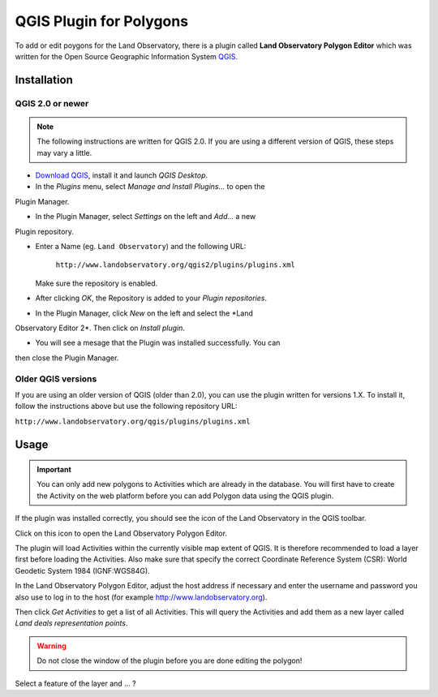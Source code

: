 QGIS Plugin for Polygons
========================

To add or edit poygons for the Land Observatory, there is a plugin called
**Land Observatory Polygon Editor** which was written for the Open Source
Geographic Information System `QGIS`_.

.. _QGIS: http://www.qgis.org/

Installation
------------

QGIS 2.0 or newer
^^^^^^^^^^^^^^^^^

.. NOTE::
   The following instructions are written for QGIS 2.0. If you are using a
   different version of QGIS, these steps may vary a little.

* `Download QGIS`_, install it and launch *QGIS Desktop*.

* In the *Plugins* menu, select *Manage and Install Plugins...* to open the
Plugin Manager.

* In the Plugin Manager, select *Settings* on the left and *Add...* a new
Plugin repository.

* Enter a Name (eg. ``Land Observatory``) and the following URL:

    ``http://www.landobservatory.org/qgis2/plugins/plugins.xml``

  Make sure the repository is enabled.

  .. image:: _static/images/qgis_plugin_01.png

* After clicking *OK*, the Repository is added to your *Plugin repositories*.

* In the Plugin Manager, click *New* on the left and select the *Land
Observatory Editor 2*. Then click on *Install plugin*.

* You will see a mesage that the Plugin was installed successfully. You can
then close the Plugin Manager.

  .. image:: _static/images/qgis_plugin_02.png

.. _Download QGIS: http://www.qgis.org/en/site/forusers/download.html


Older QGIS versions
^^^^^^^^^^^^^^^^^^^

If you are using an older version of QGIS (older than 2.0), you can use the
plugin written for versions 1.X. To install it, follow the instructions above
but use the following repository URL:

``http://www.landobservatory.org/qgis/plugins/plugins.xml``


Usage
-----

.. IMPORTANT::
   You can only add new polygons to Activities which are already in the
   database. You will first have to create the Activity on the web platform
   before you can add Polygon data using the QGIS plugin.

If the plugin was installed correctly, you should see the icon of the Land
Observatory in the QGIS toolbar.

.. image:: _static/images/qgis_plugin_03.png

Click on this icon to open the Land Observatory Polygon Editor.

The plugin will load Activities within the currently visible map extent of
QGIS. It is therefore recommended to load a layer first before loading the
Activities. Also make sure that specify the correct Coordinate Reference
System (CSR): World Geodetic System 1984 (IGNF:WGS84G).

In the Land Observatory Polygon Editor, adjust the host address if necessary
and enter the username and password you also use to log in to the host (for
example http://www.landobservatory.org).

.. image:: _static/images/qgis_plugin_04.png

Then click *Get Activities* to get a list of all Activities. This will query
the Activities and add them as a new layer called *Land deals representation
points*.

.. WARNING::
   Do not close the window of the plugin before you are done editing the
   polygon!

Select a feature of the layer and ... ?
